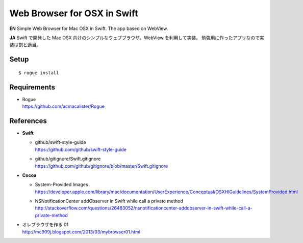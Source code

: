 ============================
Web Browser for OSX in Swift
============================

.. image:: https://googledrive.com/host/0B7-yqP_4DkNZLWNENm0zZW9aY1E

**EN**
Simple Web Browser for Mac OSX in Swift. The app based on WebView.

**JA**
Swift で開発した Mac OSX 向けのシンプルなウェブブラウザ。WebView を利用して実装。
勉強用に作ったアプリなので実装は割と適当。


Setup
=====

::

    $ rogue install


Requirements
============

- | Rogue
  | https://github.com/acmacalister/Rogue


References
==========

- **Swift**

  - | github/swift-style-guide
    | https://github.com/github/swift-style-guide
  - | github/gitignore/Swift.gitignore
    | https://github.com/github/gitignore/blob/master/Swift.gitignore

- **Cocoa**

  - | System-Provided Images
    | https://developer.apple.com/library/mac/documentation/UserExperience/Conceptual/OSXHIGuidelines/SystemProvided.html
  - | NSNotificationCenter addObserver in Swift while call a private method
    | http://stackoverflow.com/questions/26483052/nsnotificationcenter-addobserver-in-swift-while-call-a-private-method

- | オレブラウザを作る 01
  | http://mc909j.blogspot.com/2013/03/mybrowser01.html

